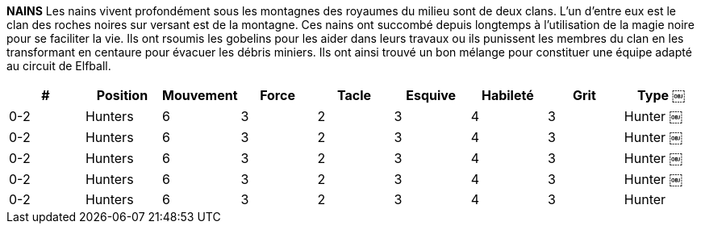 *NAINS*
Les nains vivent profondément sous les montagnes des royaumes du milieu sont de deux clans. L'un d'entre eux est le clan des roches noires sur versant est de la montagne. Ces nains ont succombé depuis longtemps à l'utilisation de la magie noire pour se faciliter la vie. Ils ont rsoumis les gobelins pour les aider dans leurs travaux ou ils punissent les membres du clan en les transformant en centaure pour évacuer les débris miniers. Ils ont ainsi trouvé un bon mélange pour constituer une équipe adapté au circuit de Elfball.

////

DWARVES
The Dwarves living deep under the mountains of the Middle Kingdoms come in two clans. The Black Rock clan in the east practices sorcery summoning Imps to help them with their labours or punishing clan members by turning them into Centaurs to haul away mining debris. By comparison the western based Thunder Hammer clan are their opposites. They use no magic and live their lives as a united group dedicated to hard work, strong ale and gold (lots and lots of gold.)
￼￼￼
# Allowed Position
0-6 or 0-12* Dwarves
0-2 Dwarven Centaurs 0-4 Hobimps
Jog Might Tackle Dodge Skill Grit
5 4 4 1 3 4
7 4 4 2 1 3
6 2 4 4 3 2 Cheater
Type
￼￼￼
Defender Hunter
* Thunder Hammer teams are composed of only 0-12 Dwarves. Black Rock teams use 0-6 Dwarves along with Hobimps and Dwarven Centaurs.

////

[cols="^.^,^.^,^.^,^.^,^.^,^.^,^.^,^.^,^.^"]
|===

h| # h| Position h| Mouvement h| Force h| Tacle h| Esquive h| Habileté h| Grit h| Type
￼| 0-2 | Hunters | 6 | 3 | 2 | 3 | 4 | 3 | Hunter
￼| 0-2 | Hunters | 6 | 3 | 2 | 3 | 4 | 3 | Hunter
￼| 0-2 | Hunters | 6 | 3 | 2 | 3 | 4 | 3 | Hunter
￼| 0-2 | Hunters | 6 | 3 | 2 | 3 | 4 | 3 | Hunter
￼| 0-2 | Hunters | 6 | 3 | 2 | 3 | 4 | 3 | Hunter
|===
